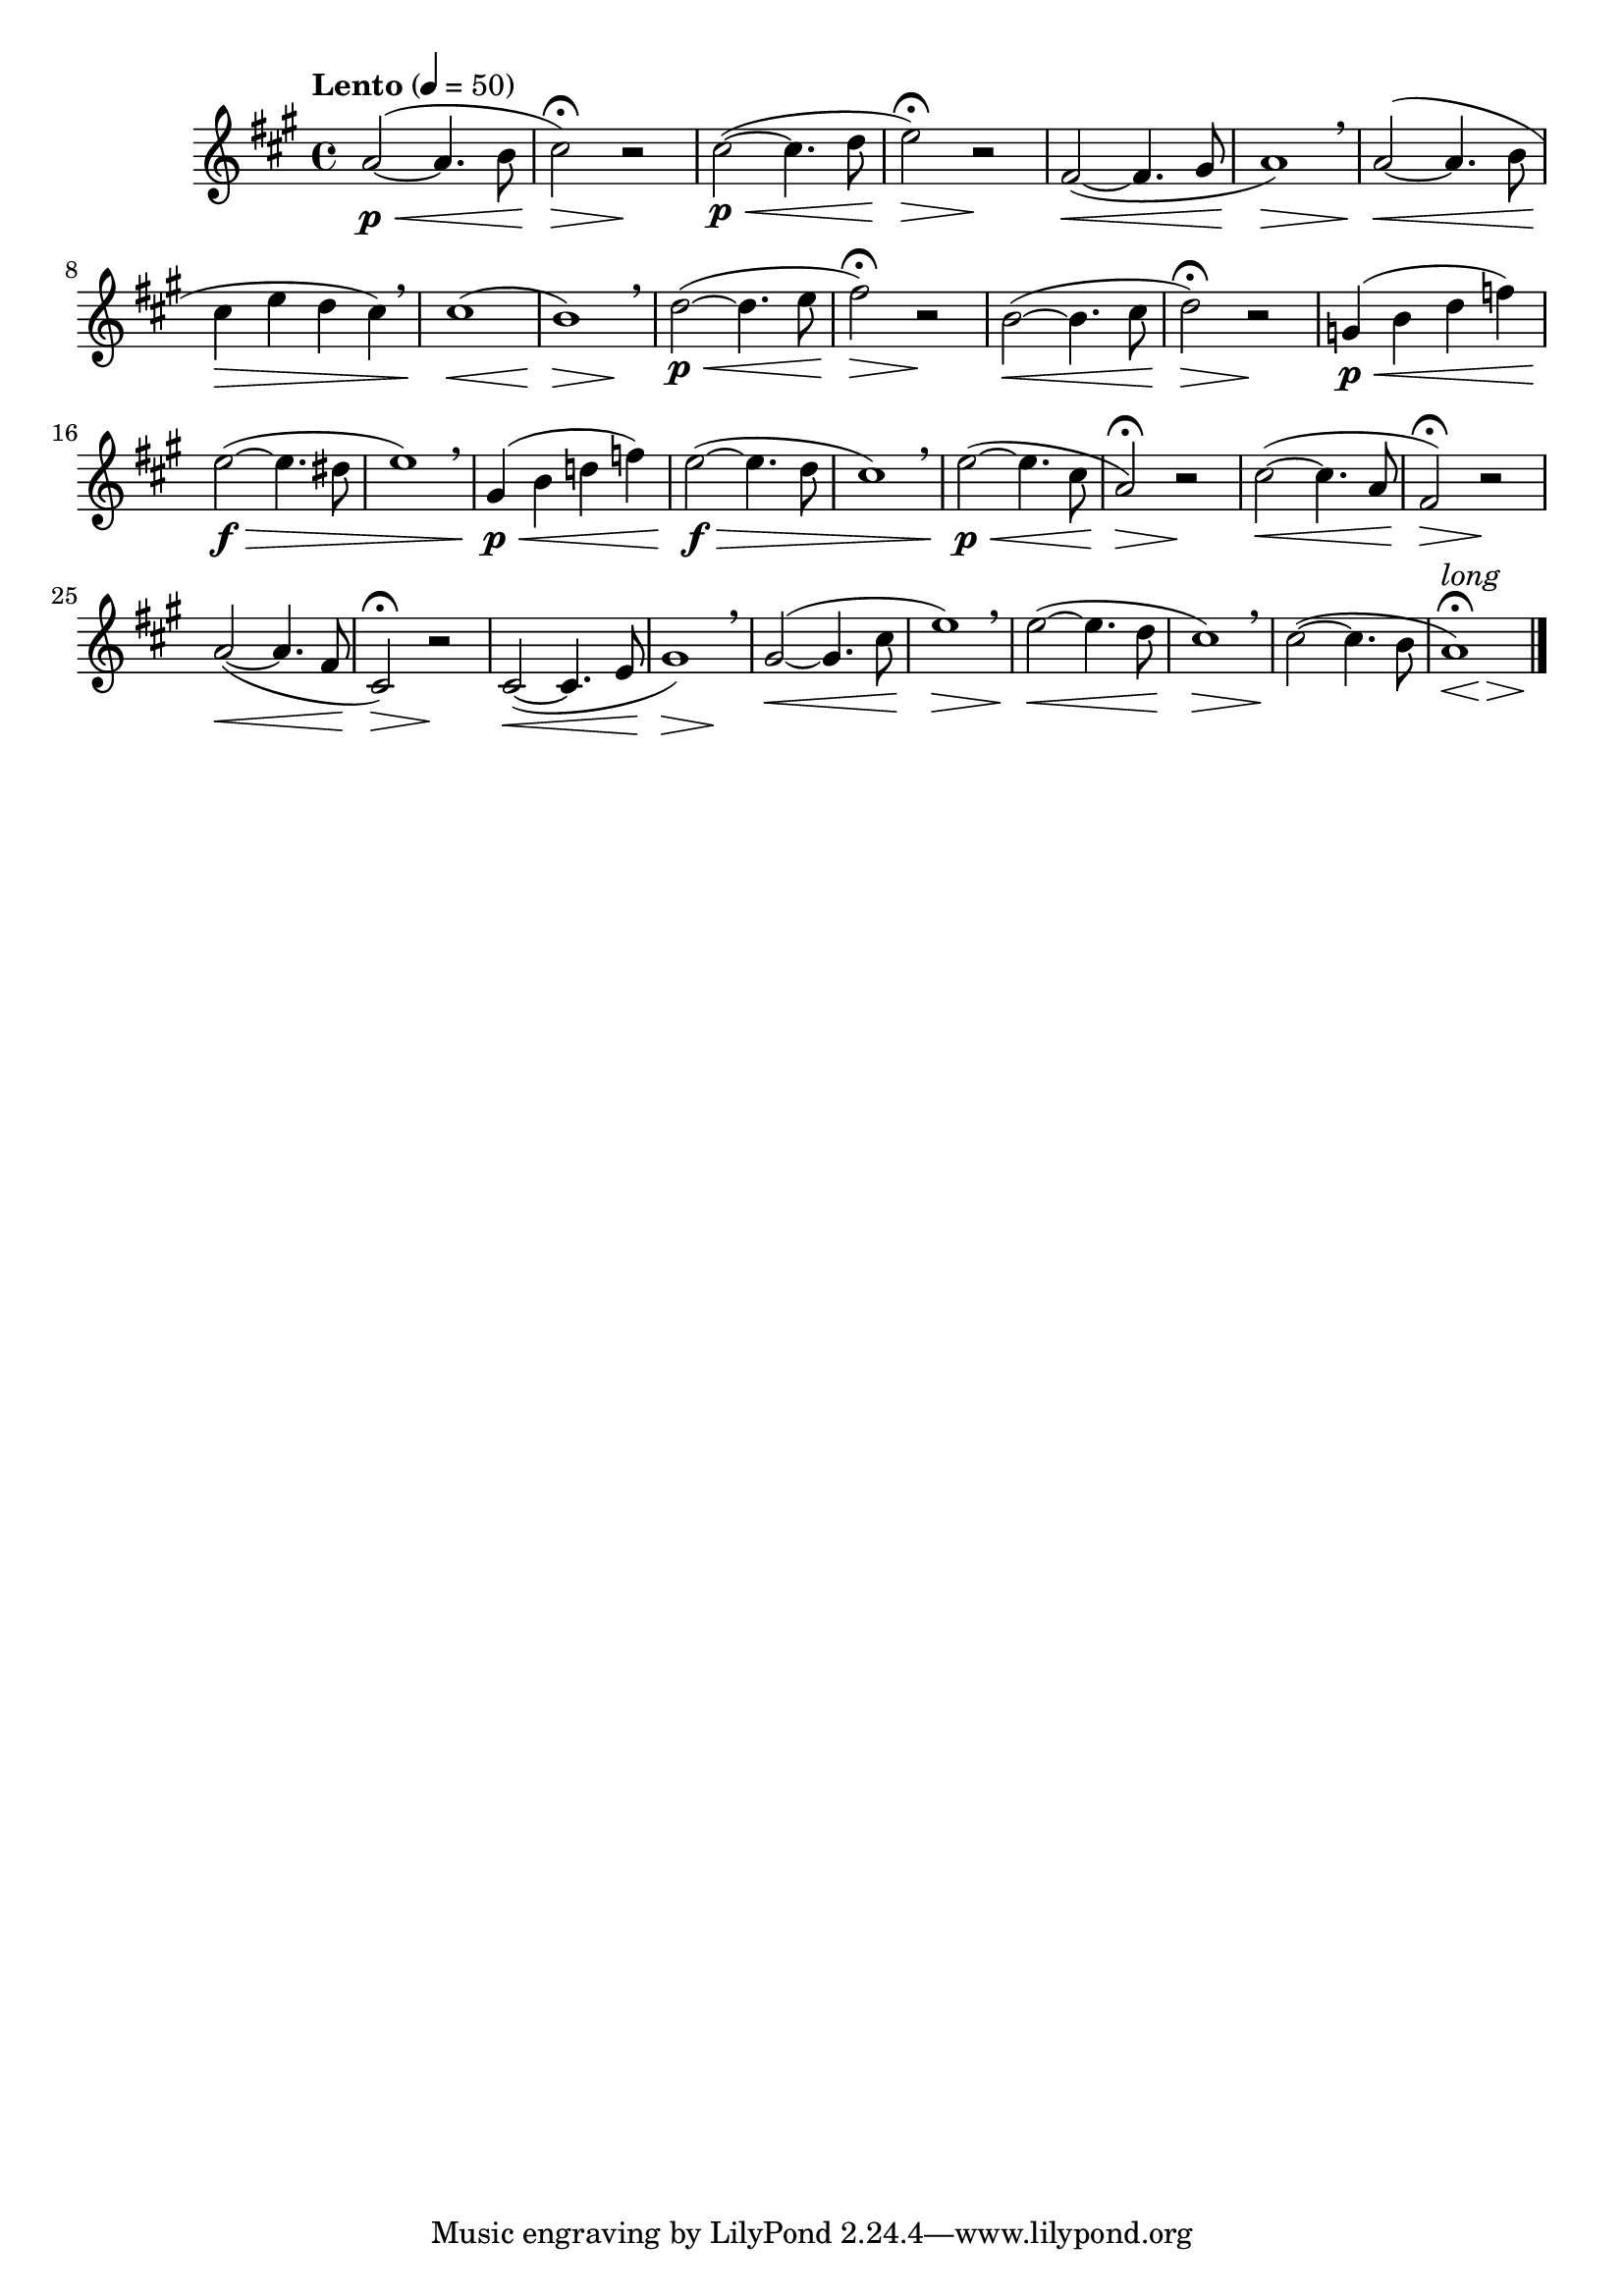 \version "2.22.0"

\relative {
  \language "english"

  \transposition f

  \tempo "Lento" 4=50

  \key a \major
  \time 4/4

  \once \override Slur.positions = #'(3 . 2) a'2~( \p \< 4. b8 |
  c-sharp2\fermata) \> r \! |
  c-sharp2~( \p \< 4. d8 |
  e2\fermata) \> r \! |
  f-sharp,2~( \< 4. g-sharp8 |
  a1) \> \breathe |
  a2~( \< 4. b8 |
  c-sharp4 \> e d c-sharp) \breathe |
  c-sharp1( \< |
  <<
    { b1) \> \breathe }
    { s2. s4 \! }
  >> |
  d2~( \p \< 4. e8 |
  f-sharp2\fermata) \> r \! |
  b,2~( \< 4. c-sharp8 |
  d2\fermata) \> r \! |
  g,4( \p \< b d f) |
  e2~( \f \> 4. d-sharp8 |
  e1) \breathe |
  g-sharp,4( \p \< b d! f) |
  e2~( \f \> 4. d8 |
  c-sharp1) \breathe |

  e2~( \p \< 4. c-sharp8 |
  a2\fermata) \> r \! |
  c-sharp2~( \< 4. a8 |
  f-sharp2\fermata) \> r \! |
  a2~( \< 4. f-sharp8 |
  c-sharp2\fermata) \> r \! |
  c-sharp2~( \< 4. e8 |
  <<
    { g-sharp1) \> \breathe }
    { s2. s4 \! }
  >> |
  g-sharp2~( \< 4. c-sharp8 |
  e1) \> \breathe |
  e2~( \< 4. d8 |
  c-sharp1) \> \breathe |
  c-sharp2~( \! 4. b8 |
  <<
    {
      a1-\tweak script-priority 2 ^\markup { \italic "long" }
        -\tweak script-priority 1 \fermata)
    }
    {
      \override Hairpin.minimum-length = #3
      s2*2/3 \< s \> s \!
      \revert Hairpin.minimum-length
    }
  >> | \bar "|."
}
